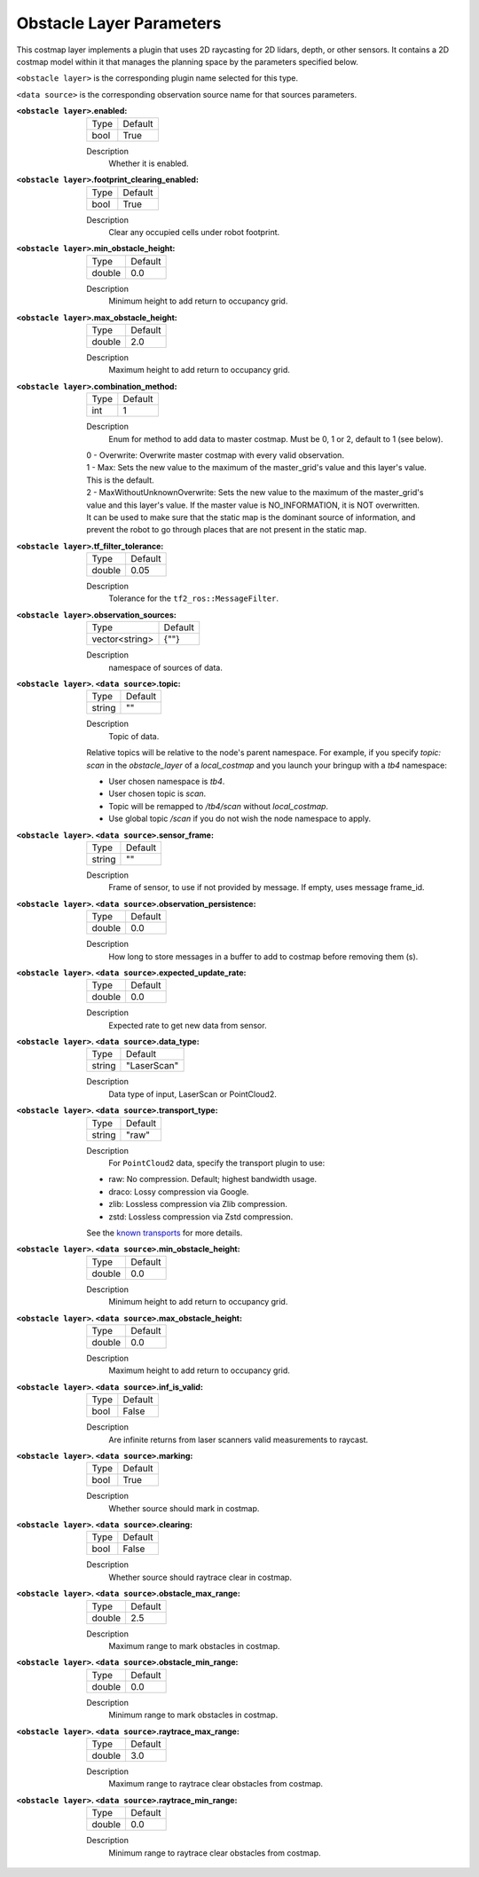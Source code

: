 .. obstacle:

Obstacle Layer Parameters
=========================

This costmap layer implements a plugin that uses 2D raycasting for 2D lidars, depth, or other sensors. It contains a 2D costmap model within it that manages the planning space by the parameters specified below.

``<obstacle layer>`` is the corresponding plugin name selected for this type.

``<data source>`` is the corresponding observation source name for that sources parameters.

:``<obstacle layer>``.enabled:

  ==== =======
  Type Default
  ---- -------
  bool True
  ==== =======

  Description
    Whether it is enabled.

:``<obstacle layer>``.footprint_clearing_enabled:

  ==== =======
  Type Default
  ---- -------
  bool True
  ==== =======

  Description
    Clear any occupied cells under robot footprint.

:``<obstacle layer>``.min_obstacle_height:

  ====== =======
  Type   Default
  ------ -------
  double 0.0
  ====== =======

  Description
    Minimum height to add return to occupancy grid.

:``<obstacle layer>``.max_obstacle_height:

  ====== =======
  Type   Default
  ------ -------
  double 2.0
  ====== =======

  Description
    Maximum height to add return to occupancy grid.

:``<obstacle layer>``.combination_method:

  ====== =======
  Type   Default
  ------ -------
  int    1
  ====== =======

  Description
    Enum for method to add data to master costmap. Must be 0, 1 or 2, default to 1 (see below).

  | 0 - Overwrite: Overwrite master costmap with every valid observation.

  | 1 - Max: Sets the new value to the maximum of the master_grid's value and this layer's value.
  | This is the default.

  | 2 - MaxWithoutUnknownOverwrite: Sets the new value to the maximum of the master_grid's
  | value and this layer's value. If the master value is NO_INFORMATION, it is NOT overwritten.
  | It can be used to make sure that the static map is the dominant source of information, and
  | prevent the robot to go through places that are not present in the static map.

:``<obstacle layer>``.tf_filter_tolerance:

  ====== =======
  Type   Default
  ------ -------
  double 0.05
  ====== =======

  Description
    Tolerance for the ``tf2_ros::MessageFilter``.

:``<obstacle layer>``.observation_sources:

  ============== =======
  Type           Default
  -------------- -------
  vector<string> {""}
  ============== =======

  Description
    namespace of sources of data.

:``<obstacle layer>``. ``<data source>``.topic:

  ====== =======
  Type   Default
  ------ -------
  string ""
  ====== =======

  Description
    Topic of data.

  Relative topics will be relative to the node's parent namespace.
  For example, if you specify `topic: scan` in the `obstacle_layer` of a `local_costmap` and you launch your bringup with a `tb4` namespace:

  * User chosen namespace is `tb4`.
  * User chosen topic is `scan`.
  * Topic will be remapped to `/tb4/scan` without `local_costmap`.
  * Use global topic `/scan` if you do not wish the node namespace to apply.

:``<obstacle layer>``. ``<data source>``.sensor_frame:

  ====== =======
  Type   Default
  ------ -------
  string ""
  ====== =======

  Description
    Frame of sensor, to use if not provided by message. If empty, uses message frame_id.

:``<obstacle layer>``. ``<data source>``.observation_persistence:

  ====== =======
  Type   Default
  ------ -------
  double 0.0
  ====== =======

  Description
    How long to store messages in a buffer to add to costmap before removing them (s).

:``<obstacle layer>``. ``<data source>``.expected_update_rate:

  ====== =======
  Type   Default
  ------ -------
  double 0.0
  ====== =======

  Description
    Expected rate to get new data from sensor.

:``<obstacle layer>``. ``<data source>``.data_type:

  ====== ===========
  Type   Default
  ------ -----------
  string "LaserScan"
  ====== ===========

  Description
    Data type of input, LaserScan or PointCloud2.

:``<obstacle layer>``. ``<data source>``.transport_type:

  ====== ===========
  Type   Default
  ------ -----------
  string "raw"
  ====== ===========

  Description
    For ``PointCloud2`` data, specify the transport plugin to use:

  * raw: No compression. Default; highest bandwidth usage.
  * draco: Lossy compression via Google.
  * zlib: Lossless compression via Zlib compression.
  * zstd: Lossless compression via Zstd compression.

  See the `known transports <https://github.com/ros-perception/point_cloud_transport_plugins>`_ for more details.

:``<obstacle layer>``. ``<data source>``.min_obstacle_height:

  ====== =======
  Type   Default
  ------ -------
  double 0.0
  ====== =======

  Description
    Minimum height to add return to occupancy grid.

:``<obstacle layer>``. ``<data source>``.max_obstacle_height:

  ====== =======
  Type   Default
  ------ -------
  double 0.0
  ====== =======

  Description
    Maximum height to add return to occupancy grid.

:``<obstacle layer>``. ``<data source>``.inf_is_valid:

  ====== =======
  Type   Default
  ------ -------
  bool   False
  ====== =======

  Description
    Are infinite returns from laser scanners valid measurements to raycast.

:``<obstacle layer>``. ``<data source>``.marking:

  ====== =======
  Type   Default
  ------ -------
  bool   True
  ====== =======

  Description
    Whether source should mark in costmap.

:``<obstacle layer>``. ``<data source>``.clearing:

  ====== =======
  Type   Default
  ------ -------
  bool   False
  ====== =======

  Description
    Whether source should raytrace clear in costmap.

:``<obstacle layer>``. ``<data source>``.obstacle_max_range:

  ====== =======
  Type   Default
  ------ -------
  double 2.5
  ====== =======

  Description
    Maximum range to mark obstacles in costmap.

:``<obstacle layer>``. ``<data source>``.obstacle_min_range:

  ====== =======
  Type   Default
  ------ -------
  double 0.0
  ====== =======

  Description
    Minimum range to mark obstacles in costmap.

:``<obstacle layer>``. ``<data source>``.raytrace_max_range:

  ====== =======
  Type   Default
  ------ -------
  double 3.0
  ====== =======

  Description
    Maximum range to raytrace clear obstacles from costmap.

:``<obstacle layer>``. ``<data source>``.raytrace_min_range:

  ====== =======
  Type   Default
  ------ -------
  double 0.0
  ====== =======

  Description
    Minimum range to raytrace clear obstacles from costmap.
